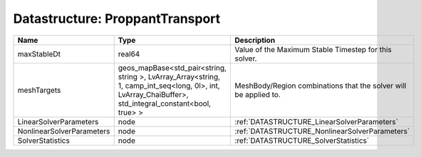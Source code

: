 Datastructure: ProppantTransport
================================

========================= ====================================================================================================================================================== ================================================================ 
Name                      Type                                                                                                                                                   Description                                                      
========================= ====================================================================================================================================================== ================================================================ 
maxStableDt               real64                                                                                                                                                 Value of the Maximum Stable Timestep for this solver.            
meshTargets               geos_mapBase<std_pair<string, string >, LvArray_Array<string, 1, camp_int_seq<long, 0l>, int, LvArray_ChaiBuffer>, std_integral_constant<bool, true> > MeshBody/Region combinations that the solver will be applied to. 
LinearSolverParameters    node                                                                                                                                                   :ref:`DATASTRUCTURE_LinearSolverParameters`                      
NonlinearSolverParameters node                                                                                                                                                   :ref:`DATASTRUCTURE_NonlinearSolverParameters`                   
SolverStatistics          node                                                                                                                                                   :ref:`DATASTRUCTURE_SolverStatistics`                            
========================= ====================================================================================================================================================== ================================================================ 


